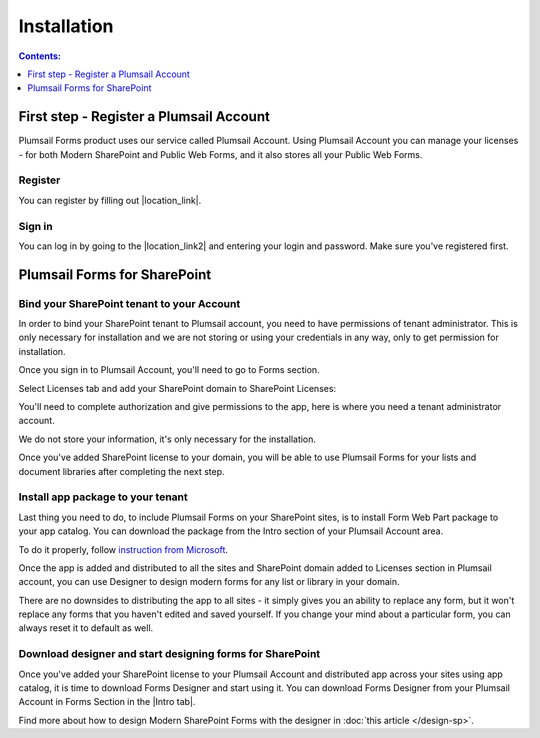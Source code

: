 Installation
==================================================

.. contents:: Contents:
 :local:
 :depth: 1

First step - Register a Plumsail Account
--------------------------------------------------
Plumsail Forms product uses our service called Plumsail Account. Using Plumsail Account you can manage your licenses - for both Modern SharePoint and Public Web Forms, 
and it also stores all your Public Web Forms. 

Register
**************************************************
You can register by filling out |location_link|.

.. |location_link| raw:: html

   <a href="https://auth.plumsail.com/account/register?ReturnUrl=http://account.plumsail.com/" target="_blank">this small form here</a>

Sign in
**************************************************
You can log in by going to the |location_link2| and entering your login and password. Make sure you've registered first.

.. |location_link2| raw:: html

   <a href="https://auth.plumsail.com/account/login" target="_blank">following page</a>

Plumsail Forms for SharePoint 
--------------------------------------------------

Bind your SharePoint tenant to your Account
**************************************************
In order to bind your SharePoint tenant to Plumsail account, you need to have permissions of tenant administrator. 
This is only necessary for installation and we are not storing or using your credentials in any way, only to get permission for installation.

Once you sign in to Plumsail Account, you'll need to go to Forms section. 

|pic1|

.. |pic1| image:: /images/SPlicense/PlumsailAccount.png
   :alt: Plumsail Account

Select Licenses tab and add your SharePoint domain to SharePoint Licenses:


|pic2|

.. |pic2| image:: /images/SPlicense/AddLicense.png
   :alt: Forms Licenses

You'll need to complete authorization and give permissions to the app, here is where you need a tenant administrator account. 

We do not store your information, it's only necessary for the installation. 

|pic3|

.. |pic3| image:: /images/SPlicense/LicenseAdded.png
   :alt: Domain Added

Once you've added SharePoint license to your domain, you will be able to use Plumsail Forms for your lists and document libraries after completing the next step.

Install app package to your tenant
**************************************************
Last thing you need to do, to include Plumsail Forms on your SharePoint sites, 
is to install Form Web Part package to your app catalog. You can download the package from the Intro section of your Plumsail Account area. 

|download|

.. |download| image:: /images/startSP/download.png
   :alt: Download package

To do it properly, follow `instruction from Microsoft <https://support.office.com/en-us/article/Use-the-App-Catalog-to-make-custom-business-apps-available-for-your-SharePoint-Online-environment-0b6ab336-8b83-423f-a06b-bcc52861cba0>`_.

|pic4|

.. |pic4| image:: /images/appcatalog/UploadForms.png
   :alt: App Catalog

Once the app is added and distributed to all the sites and SharePoint domain added to Licenses section in Plumsail account, 
you can use Designer to design modern forms for any list or library in your domain.

There are no downsides to distributing the app to all sites - it simply gives you an ability to replace any form, 
but it won't replace any forms that you haven't edited and saved yourself. If you change your mind about a particular form,
you can always reset it to default as well.

Download designer and start designing forms for SharePoint
***********************************************************
Once you've added your SharePoint license to your Plumsail Account and distributed app across your sites using app catalog, 
it is time to download Forms Designer and start using it. You can download Forms Designer from your Plumsail Account in Forms Section in the |Intro tab|.

|pic5|

.. |pic5| image:: /images/startSP/install.png
   :alt: Install Forms Designer

.. |Intro tab| raw:: html

   <a href="https://account.plumsail.com/forms/intro" target="_blank">Intro tab</a>

Find more about how to design Modern SharePoint Forms with the designer in :doc:`this article </design-sp>`.